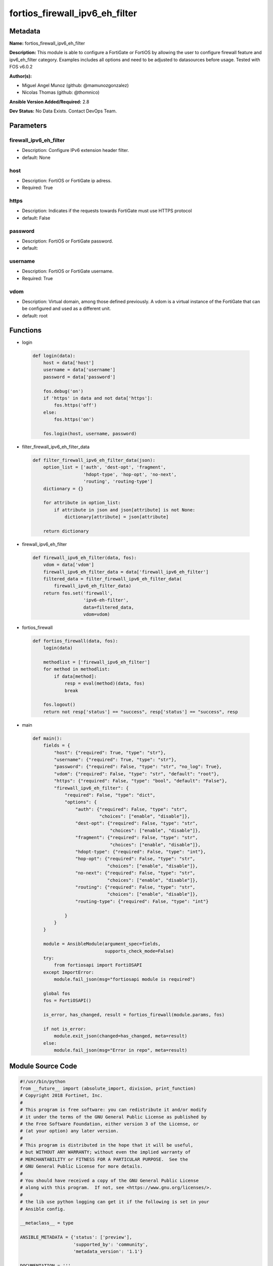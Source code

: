 ===============================
fortios_firewall_ipv6_eh_filter
===============================


Metadata
--------




**Name:** fortios_firewall_ipv6_eh_filter

**Description:** This module is able to configure a FortiGate or FortiOS by allowing the user to configure firewall feature and ipv6_eh_filter category. Examples includes all options and need to be adjusted to datasources before usage. Tested with FOS v6.0.2


**Author(s):** 

- Miguel Angel Munoz (github: @mamunozgonzalez)

- Nicolas Thomas (github: @thomnico)



**Ansible Version Added/Required:** 2.8

**Dev Status:** No Data Exists. Contact DevOps Team.

Parameters
----------

firewall_ipv6_eh_filter
+++++++++++++++++++++++

- Description: Configure IPv6 extension header filter.

  

- default: None

host
++++

- Description: FortiOS or FortiGate ip adress.

  

- Required: True

https
+++++

- Description: Indicates if the requests towards FortiGate must use HTTPS protocol

  

- default: False

password
++++++++

- Description: FortiOS or FortiGate password.

  

- default: 

username
++++++++

- Description: FortiOS or FortiGate username.

  

- Required: True

vdom
++++

- Description: Virtual domain, among those defined previously. A vdom is a virtual instance of the FortiGate that can be configured and used as a different unit.

  

- default: root




Functions
---------




- login

 .. code-block:: python

    def login(data):
        host = data['host']
        username = data['username']
        password = data['password']
    
        fos.debug('on')
        if 'https' in data and not data['https']:
            fos.https('off')
        else:
            fos.https('on')
    
        fos.login(host, username, password)
    
    

- filter_firewall_ipv6_eh_filter_data

 .. code-block:: python

    def filter_firewall_ipv6_eh_filter_data(json):
        option_list = ['auth', 'dest-opt', 'fragment',
                       'hdopt-type', 'hop-opt', 'no-next',
                       'routing', 'routing-type']
        dictionary = {}
    
        for attribute in option_list:
            if attribute in json and json[attribute] is not None:
                dictionary[attribute] = json[attribute]
    
        return dictionary
    
    

- firewall_ipv6_eh_filter

 .. code-block:: python

    def firewall_ipv6_eh_filter(data, fos):
        vdom = data['vdom']
        firewall_ipv6_eh_filter_data = data['firewall_ipv6_eh_filter']
        filtered_data = filter_firewall_ipv6_eh_filter_data(
            firewall_ipv6_eh_filter_data)
        return fos.set('firewall',
                       'ipv6-eh-filter',
                       data=filtered_data,
                       vdom=vdom)
    
    

- fortios_firewall

 .. code-block:: python

    def fortios_firewall(data, fos):
        login(data)
    
        methodlist = ['firewall_ipv6_eh_filter']
        for method in methodlist:
            if data[method]:
                resp = eval(method)(data, fos)
                break
    
        fos.logout()
        return not resp['status'] == "success", resp['status'] == "success", resp
    
    

- main

 .. code-block:: python

    def main():
        fields = {
            "host": {"required": True, "type": "str"},
            "username": {"required": True, "type": "str"},
            "password": {"required": False, "type": "str", "no_log": True},
            "vdom": {"required": False, "type": "str", "default": "root"},
            "https": {"required": False, "type": "bool", "default": "False"},
            "firewall_ipv6_eh_filter": {
                "required": False, "type": "dict",
                "options": {
                    "auth": {"required": False, "type": "str",
                             "choices": ["enable", "disable"]},
                    "dest-opt": {"required": False, "type": "str",
                                 "choices": ["enable", "disable"]},
                    "fragment": {"required": False, "type": "str",
                                 "choices": ["enable", "disable"]},
                    "hdopt-type": {"required": False, "type": "int"},
                    "hop-opt": {"required": False, "type": "str",
                                "choices": ["enable", "disable"]},
                    "no-next": {"required": False, "type": "str",
                                "choices": ["enable", "disable"]},
                    "routing": {"required": False, "type": "str",
                                "choices": ["enable", "disable"]},
                    "routing-type": {"required": False, "type": "int"}
    
                }
            }
        }
    
        module = AnsibleModule(argument_spec=fields,
                               supports_check_mode=False)
        try:
            from fortiosapi import FortiOSAPI
        except ImportError:
            module.fail_json(msg="fortiosapi module is required")
    
        global fos
        fos = FortiOSAPI()
    
        is_error, has_changed, result = fortios_firewall(module.params, fos)
    
        if not is_error:
            module.exit_json(changed=has_changed, meta=result)
        else:
            module.fail_json(msg="Error in repo", meta=result)
    
    



Module Source Code
------------------

.. code-block:: python

    #!/usr/bin/python
    from __future__ import (absolute_import, division, print_function)
    # Copyright 2018 Fortinet, Inc.
    #
    # This program is free software: you can redistribute it and/or modify
    # it under the terms of the GNU General Public License as published by
    # the Free Software Foundation, either version 3 of the License, or
    # (at your option) any later version.
    #
    # This program is distributed in the hope that it will be useful,
    # but WITHOUT ANY WARRANTY; without even the implied warranty of
    # MERCHANTABILITY or FITNESS FOR A PARTICULAR PURPOSE.  See the
    # GNU General Public License for more details.
    #
    # You should have received a copy of the GNU General Public License
    # along with this program.  If not, see <https://www.gnu.org/licenses/>.
    #
    # the lib use python logging can get it if the following is set in your
    # Ansible config.
    
    __metaclass__ = type
    
    ANSIBLE_METADATA = {'status': ['preview'],
                        'supported_by': 'community',
                        'metadata_version': '1.1'}
    
    DOCUMENTATION = '''
    ---
    module: fortios_firewall_ipv6_eh_filter
    short_description: Configure IPv6 extension header filter.
    description:
        - This module is able to configure a FortiGate or FortiOS by
          allowing the user to configure firewall feature and ipv6_eh_filter category.
          Examples includes all options and need to be adjusted to datasources before usage.
          Tested with FOS v6.0.2
    version_added: "2.8"
    author:
        - Miguel Angel Munoz (@mamunozgonzalez)
        - Nicolas Thomas (@thomnico)
    notes:
        - Requires fortiosapi library developed by Fortinet
        - Run as a local_action in your playbook
    requirements:
        - fortiosapi>=0.9.8
    options:
        host:
           description:
                - FortiOS or FortiGate ip adress.
           required: true
        username:
            description:
                - FortiOS or FortiGate username.
            required: true
        password:
            description:
                - FortiOS or FortiGate password.
            default: ""
        vdom:
            description:
                - Virtual domain, among those defined previously. A vdom is a
                  virtual instance of the FortiGate that can be configured and
                  used as a different unit.
            default: root
        https:
            description:
                - Indicates if the requests towards FortiGate must use HTTPS
                  protocol
            type: bool
            default: false
        firewall_ipv6_eh_filter:
            description:
                - Configure IPv6 extension header filter.
            default: null
            suboptions:
                auth:
                    description:
                        - Enable/disable blocking packets with the Authentication header (default = disable).
                    choices:
                        - enable
                        - disable
                dest-opt:
                    description:
                        - Enable/disable blocking packets with Destination Options headers (default = disable).
                    choices:
                        - enable
                        - disable
                fragment:
                    description:
                        - Enable/disable blocking packets with the Fragment header (default = disable).
                    choices:
                        - enable
                        - disable
                hdopt-type:
                    description:
                        - Block specific Hop-by-Hop and/or Destination Option types (max. 7 types, each between 0 and 255, default = 0).
                hop-opt:
                    description:
                        - Enable/disable blocking packets with the Hop-by-Hop Options header (default = disable).
                    choices:
                        - enable
                        - disable
                no-next:
                    description:
                        - Enable/disable blocking packets with the No Next header (default = disable)
                    choices:
                        - enable
                        - disable
                routing:
                    description:
                        - Enable/disable blocking packets with Routing headers (default = enable).
                    choices:
                        - enable
                        - disable
                routing-type:
                    description:
                        - Block specific Routing header types (max. 7 types, each between 0 and 255, default =  0).
    '''
    
    EXAMPLES = '''
    - hosts: localhost
      vars:
       host: "192.168.122.40"
       username: "admin"
       password: ""
       vdom: "root"
      tasks:
      - name: Configure IPv6 extension header filter.
        fortios_firewall_ipv6_eh_filter:
          host:  "{{ host }}"
          username: "{{ username }}"
          password: "{{ password }}"
          vdom:  "{{ vdom }}"
          firewall_ipv6_eh_filter:
            auth: "enable"
            dest-opt: "enable"
            fragment: "enable"
            hdopt-type: "6"
            hop-opt: "enable"
            no-next: "enable"
            routing: "enable"
            routing-type: "10"
    '''
    
    RETURN = '''
    build:
      description: Build number of the fortigate image
      returned: always
      type: string
      sample: '1547'
    http_method:
      description: Last method used to provision the content into FortiGate
      returned: always
      type: string
      sample: 'PUT'
    http_status:
      description: Last result given by FortiGate on last operation applied
      returned: always
      type: string
      sample: "200"
    mkey:
      description: Master key (id) used in the last call to FortiGate
      returned: success
      type: string
      sample: "key1"
    name:
      description: Name of the table used to fulfill the request
      returned: always
      type: string
      sample: "urlfilter"
    path:
      description: Path of the table used to fulfill the request
      returned: always
      type: string
      sample: "webfilter"
    revision:
      description: Internal revision number
      returned: always
      type: string
      sample: "17.0.2.10658"
    serial:
      description: Serial number of the unit
      returned: always
      type: string
      sample: "FGVMEVYYQT3AB5352"
    status:
      description: Indication of the operation's result
      returned: always
      type: string
      sample: "success"
    vdom:
      description: Virtual domain used
      returned: always
      type: string
      sample: "root"
    version:
      description: Version of the FortiGate
      returned: always
      type: string
      sample: "v5.6.3"
    
    '''
    
    from ansible.module_utils.basic import AnsibleModule
    
    fos = None
    
    
    def login(data):
        host = data['host']
        username = data['username']
        password = data['password']
    
        fos.debug('on')
        if 'https' in data and not data['https']:
            fos.https('off')
        else:
            fos.https('on')
    
        fos.login(host, username, password)
    
    
    def filter_firewall_ipv6_eh_filter_data(json):
        option_list = ['auth', 'dest-opt', 'fragment',
                       'hdopt-type', 'hop-opt', 'no-next',
                       'routing', 'routing-type']
        dictionary = {}
    
        for attribute in option_list:
            if attribute in json and json[attribute] is not None:
                dictionary[attribute] = json[attribute]
    
        return dictionary
    
    
    def firewall_ipv6_eh_filter(data, fos):
        vdom = data['vdom']
        firewall_ipv6_eh_filter_data = data['firewall_ipv6_eh_filter']
        filtered_data = filter_firewall_ipv6_eh_filter_data(
            firewall_ipv6_eh_filter_data)
        return fos.set('firewall',
                       'ipv6-eh-filter',
                       data=filtered_data,
                       vdom=vdom)
    
    
    def fortios_firewall(data, fos):
        login(data)
    
        methodlist = ['firewall_ipv6_eh_filter']
        for method in methodlist:
            if data[method]:
                resp = eval(method)(data, fos)
                break
    
        fos.logout()
        return not resp['status'] == "success", resp['status'] == "success", resp
    
    
    def main():
        fields = {
            "host": {"required": True, "type": "str"},
            "username": {"required": True, "type": "str"},
            "password": {"required": False, "type": "str", "no_log": True},
            "vdom": {"required": False, "type": "str", "default": "root"},
            "https": {"required": False, "type": "bool", "default": "False"},
            "firewall_ipv6_eh_filter": {
                "required": False, "type": "dict",
                "options": {
                    "auth": {"required": False, "type": "str",
                             "choices": ["enable", "disable"]},
                    "dest-opt": {"required": False, "type": "str",
                                 "choices": ["enable", "disable"]},
                    "fragment": {"required": False, "type": "str",
                                 "choices": ["enable", "disable"]},
                    "hdopt-type": {"required": False, "type": "int"},
                    "hop-opt": {"required": False, "type": "str",
                                "choices": ["enable", "disable"]},
                    "no-next": {"required": False, "type": "str",
                                "choices": ["enable", "disable"]},
                    "routing": {"required": False, "type": "str",
                                "choices": ["enable", "disable"]},
                    "routing-type": {"required": False, "type": "int"}
    
                }
            }
        }
    
        module = AnsibleModule(argument_spec=fields,
                               supports_check_mode=False)
        try:
            from fortiosapi import FortiOSAPI
        except ImportError:
            module.fail_json(msg="fortiosapi module is required")
    
        global fos
        fos = FortiOSAPI()
    
        is_error, has_changed, result = fortios_firewall(module.params, fos)
    
        if not is_error:
            module.exit_json(changed=has_changed, meta=result)
        else:
            module.fail_json(msg="Error in repo", meta=result)
    
    
    if __name__ == '__main__':
        main()


